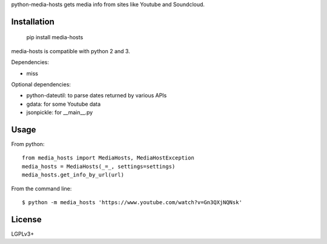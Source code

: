 python-media-hosts gets media info from sites like Youtube and Soundcloud.

Installation
============

	pip install media-hosts

media-hosts is compatible with python 2 and 3.

Dependencies:

- miss

Optional dependencies:

- python-dateutil: to parse dates returned by various APIs
- gdata: for some Youtube data
- jsonpickle: for __main__.py

Usage
=====

From python::

	from media_hosts import MediaHosts, MediaHostException
	media_hosts = MediaHosts(_=_, settings=settings)
	media_hosts.get_info_by_url(url)

From the command line::

	$ python -m media_hosts 'https://www.youtube.com/watch?v=Gn3QXjNQNsk'

License
=======

LGPLv3+
